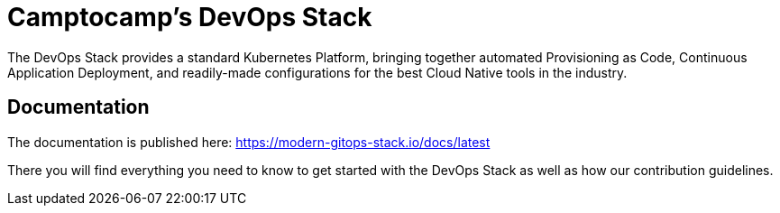= Camptocamp's DevOps Stack

The DevOps Stack provides a standard Kubernetes Platform, bringing together automated Provisioning as Code, Continuous Application Deployment, and readily-made configurations for the best Cloud Native tools in the industry.

== Documentation

The documentation is published here: https://modern-gitops-stack.io/docs/latest

There you will find everything you need to know to get started with the DevOps Stack as well as how our contribution guidelines.

